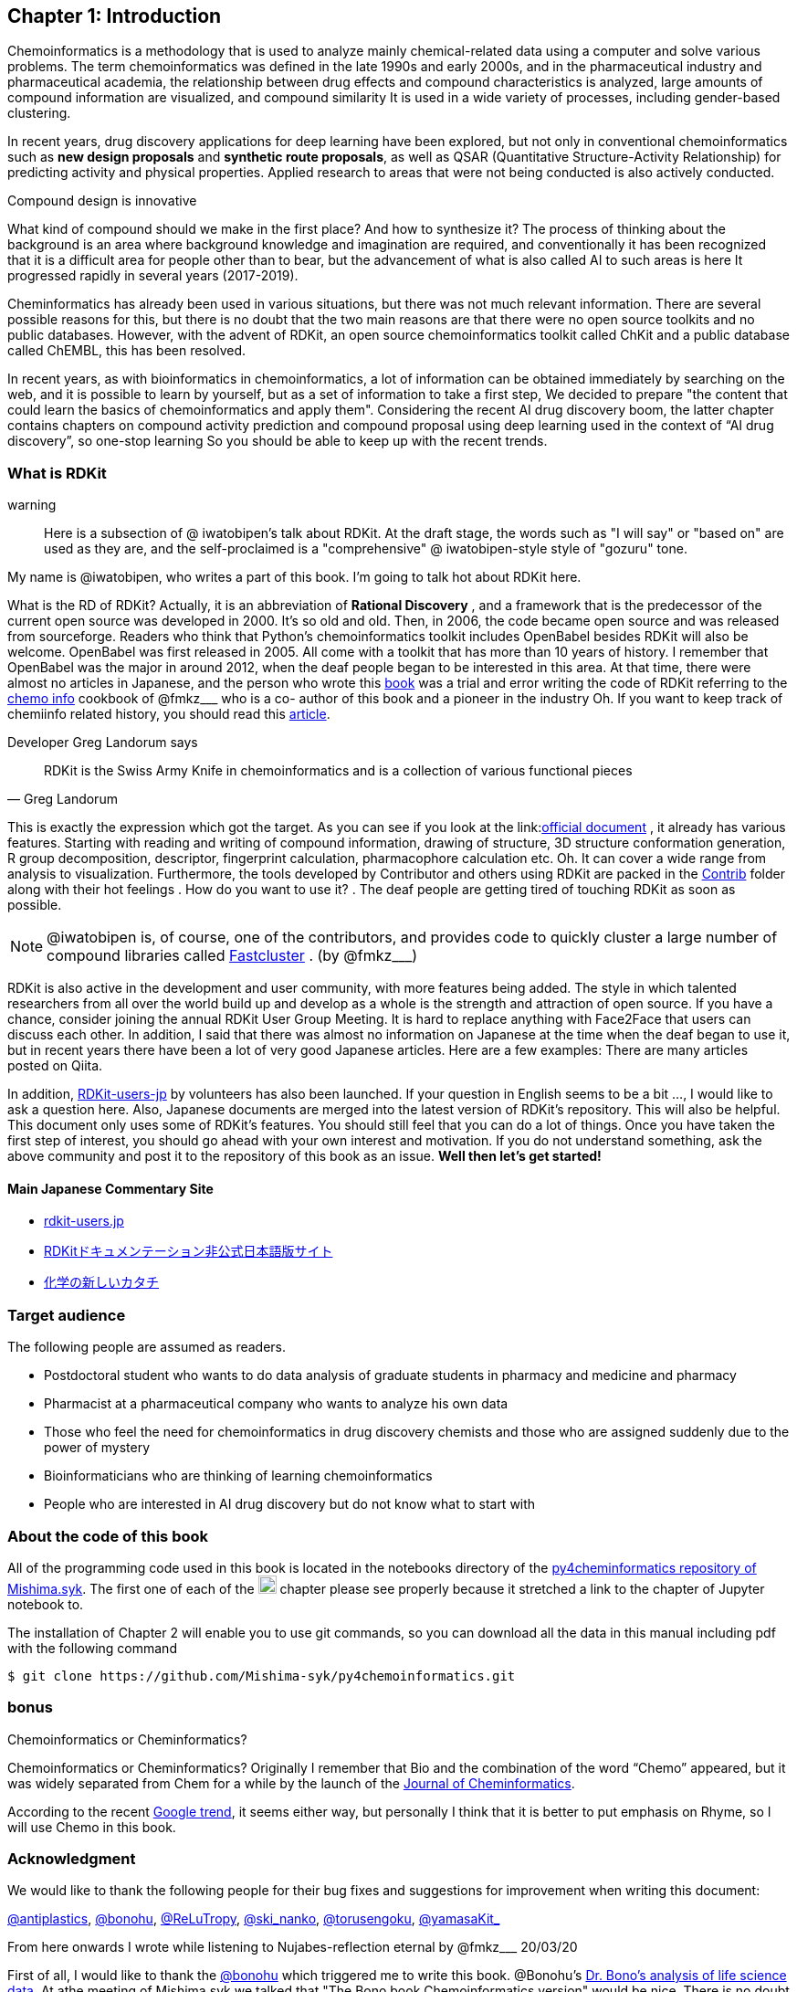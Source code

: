 == Chapter 1: Introduction
:imagesdir: ./images

Chemoinformatics is a methodology that is used to analyze mainly chemical-related data using a computer and solve various problems. The term chemoinformatics was defined in the late 1990s and early 2000s, and in the pharmaceutical industry and pharmaceutical academia, the relationship between drug effects and compound characteristics is analyzed, large amounts of compound information are visualized, and compound similarity It is used in a wide variety of processes, including gender-based clustering.

In recent years, drug discovery applications for deep learning have been explored, but not only in conventional chemoinformatics such as **new design proposals** and **synthetic route proposals**, as well as QSAR (Quantitative Structure-Activity Relationship) for predicting activity and physical properties. Applied research to areas that were not being conducted is also actively conducted.


Compound design is innovative

****
What kind of compound should we make in the first place? And how to synthesize it? The process of thinking about the background is an area where background knowledge and imagination are required, and conventionally it has been recognized that it is a difficult area for people other than to bear, but the advancement of what is also called AI to such areas is here It progressed rapidly in several years (2017-2019).
****

Cheminformatics has already been used in various situations, but there was not much relevant information. There are several possible reasons for this, but there is no doubt that the two main reasons are that there were no open source toolkits and no public databases. However, with the advent of RDKit, an open source chemoinformatics toolkit called ChKit and a public database called ChEMBL, this has been resolved.

In recent years, as with bioinformatics in chemoinformatics, a lot of information can be obtained immediately by searching on the web, and it is possible to learn by yourself, but as a set of information to take a first step, We decided to prepare "the content that could learn the basics of chemoinformatics and apply them". Considering the recent AI drug discovery boom, the latter chapter contains chapters on compound activity prediction and compound proposal using deep learning used in the context of “AI drug discovery”, so one-stop learning So you should be able to keep up with the recent trends.

<<<

=== What is RDKit

warning:: Here is a subsection of @ iwatobipen's talk about RDKit. At the draft stage, the words such as "I will say" or "based on" are used as they are, and the self-proclaimed is a "comprehensive" @ iwatobipen-style style of "gozuru" tone.

My name is @iwatobipen, who writes a part of this book. I'm going to talk hot about RDKit here.

What is the RD of RDKit? Actually, it is an abbreviation of **Rational Discovery** , and a framework that is the predecessor of the current open source was developed in 2000. It's so old and old. Then, in 2006, the code became open source and was released from sourceforge. Readers who think that Python's chemoinformatics toolkit includes OpenBabel besides RDKit will also be welcome. OpenBabel was first released in 2005. All come with a toolkit that has more than 10 years of history. I remember that OpenBabel was the major in around 2012, when the deaf people began to be interested in this area. At that time, there were almost no articles in Japanese, and the person who wrote this link:https://kzfm.hatenablog.com/archive[book] was a trial and error writing the code of RDKit referring to the link:https://kzfm.hatenablog.com/archive[chemo info] cookbook of @fmkz___ who is a co-
author of this book and a pioneer in the industry Oh. If you want to keep track of chemiinfo related history, you should read this link:http://blog.kzfmix.com/entry/1542711744[article].


Developer Greg Landorum says

[quote, Greg Landorum]
RDKit is the Swiss Army Knife in chemoinformatics and is a collection of various functional pieces

This is exactly the expression which got the target. As you can see if you look at the link:link:https://www.rdkit.org/docs/[official document] , it already has various features. Starting with reading and writing of compound information, drawing of structure, 3D structure conformation generation, R group decomposition, descriptor, fingerprint calculation, pharmacophore calculation etc. Oh. It can cover a wide range from analysis to visualization. Furthermore, the tools developed by Contributor and others using RDKit are packed in the link:https://github.com/rdkit/rdkit/tree/master/Contrib[Contrib] folder along with their hot feelings . How do you want to use it? . The deaf people are getting tired of touching RDKit as soon as possible.

NOTE: @iwatobipen is, of course, one of the contributors, and provides code to quickly cluster a large number of compound libraries called link:https://github.com/rdkit/rdkit/tree/master/Contrib/Fastcluster[Fastcluster] . (by @fmkz___)

RDKit is also active in the development and user community, with more features being added. The style in which talented researchers from all over the world build up and develop as a whole is the strength and attraction of open source. If you have a chance, consider joining the annual RDKit User Group Meeting. It is hard to replace anything with Face2Face that users can discuss each other. In addition, I said that there was almost no information on Japanese at the time when the deaf began to use it, but in recent years there have been a lot of very good Japanese articles. Here are a few examples: There are many articles posted on Qiita.

In addition, link:http://rdkit-users.jp/[RDKit-users-jp] by volunteers has also been launched. If your question in English seems to be a bit ..., I would like to ask a question here. Also, Japanese documents are merged into the latest version of RDKit's repository. This will also be helpful. This document only uses some of RDKit's features. You should still feel that you can do a lot of things. Once you have taken the first step of interest, you should go ahead with your own interest and motivation. If you do not understand something, ask the above community and post it to the repository of this book as an issue. **Well then let's get started!**

==== Main Japanese Commentary Site

- link:http://rdkit-users.jp/[rdkit-users.jp]
- link:https://magattaca.github.io/RDKit_unofficial_translation_JP/[RDKitドキュメンテーション非公式日本語版サイト]
- link:https://future-chem.com/[化学の新しいカタチ]

=== Target audience

The following people are assumed as readers.

- Postdoctoral student who wants to do data analysis of graduate students in pharmacy and medicine and pharmacy
- Pharmacist at a pharmaceutical company who wants to analyze his own data
- Those who feel the need for chemoinformatics in drug discovery chemists and those who are assigned suddenly due to the power of mystery
- Bioinformaticians who are thinking of learning chemoinformatics
- People who are interested in AI drug discovery but do not know what to start with

=== About the code of this book

All of the programming code used in this book is located in the notebooks directory of the link:https://github.com/Mishima-syk/py4chemoinformatics[py4cheminformatics repository of Mishima.syk]. The first one of each of the image:jupyter.png[width="20"] chapter please see properly because it stretched a link to the chapter of Jupyter notebook to.

The installation of Chapter 2 will enable you to use git commands, so you can download all the data in this manual including pdf with the following command

[source, bash]
----
$ git clone https://github.com/Mishima-syk/py4chemoinformatics.git
----

=== bonus

.Chemoinformatics or Cheminformatics?
****
Chemoinformatics or Cheminformatics?
Originally I remember that Bio and the combination of the word “Chemo” appeared, but it was widely separated from Chem for a while by the launch of the link:https://jcheminf.biomedcentral.com/[Journal of Cheminformatics].

According to the recent link:https://trends.google.co.jp/trends/explore?date=all&q=chemoinformatics,cheminformatics[Google trend], it seems either way, but personally I think that it is better to put emphasis on Rhyme, so I will use Chemo in this book.
****

<<<

=== Acknowledgment

We would like to thank the following people for their bug fixes and suggestions for improvement when writing this document:

link:https://twitter.com/antiplastics[@antiplastics],
link:https://twitter.com/bonohu[@bonohu],
link:https://twitter.com/ReLuTropy[@ReLuTropy],
link:https://twitter.com/ski_nanko[@ski_nanko],
link:https://twitter.com/torusengoku[@torusengoku],
link:https://twitter.com/yamasaKit_[@yamasaKit_]


From here onwards I wrote while listening to Nujabes-reflection eternal by @fmkz___ 20/03/20

First of all, I would like to thank the link:https://twitter.com/bonohu[@bonohu] which triggered me to write this book. @Bonohu's link:https://www.amazon.co.jp/dp/4895929019[Dr. Bono's analysis of life science data]. At athe meeting of Mishima.syk we talked that "The Bono book Chemoinformatics version" would be nice. There is no doubt that what triggered me to write this book is, "Well, if yes, why not write?" Also, link: https://twitter.com/souyakuchan[@souyakuchan] link:https://adventar.org/calendars/3041[Drug Advent Calendar 2018, written in Japanese] has also become a good stimulus for writing. In other words, I think that I did not start to move specifically if I did not make a chapter here.

Also, it is the existence of y-sama that should not be forgotten. link:http://mishima-syk.github.io/[Mishima.syk] y-sama has been away at the beginning and has fallen forever on 2019/01/06. He wrote wonderful post such as link:https://qiita.com/y\__sama/items/5b62d31cb7e6ed50f02c[Python environment construction of the person who aims at the data scientist 2016] and link:https://medium.com/@y__sama/druglikeness%E3%81%AB%E3%81%A4%E3%81%84%E3%81%A6%E3%81%AE%E3%82%88%E3%82%82%E3%82%84%E3%81%BE%E8%A9%B1-8310cec5ffc6[Small talk about drug likeness: written in Japanese]. If he was alive, we would probably write by three people and the content would have been more complete. This event also gave us a strong motivation to write.

Finally, I would like to thank the participants who participated in Mishima.syk for drinking good wine and beer and having a hot discussion every time. Some content is based on the presentation at Mishima.syk, and has been revised based on your feedback.

If you have read this book, and if you feel that chemoinformatics is interesting or you want to do drug discovery, please join Mishima.syk. I think it will be fun. In future drug discovery research, it will be important to push each other across affiliations and improve their skills. In fact, I think it is already such a society. I hope this book will help you have a pleasant research life.

[quote, y__sama]
I do what I want to do I live myself, I have no regrets in my life.
Life enjoys winning.
I think it would be fun to enjoy your life by chasing your joy to the fullest by saying that you hate something you hate.
I wish you all the best in your life.

=== License

This document is copyright (C) 2019 by @fmkz___ and @iwatobipen

This document is link:https://github.com/Mishima-syk/py4chemoinformatics/blob/master/LICENSE[Creative Commons Attribution-NonCommercial-ShareAlike 4.0 International
Public License].

image::by-nc-sa.png[CC-BY-NC-SA, width=100]

<<<
